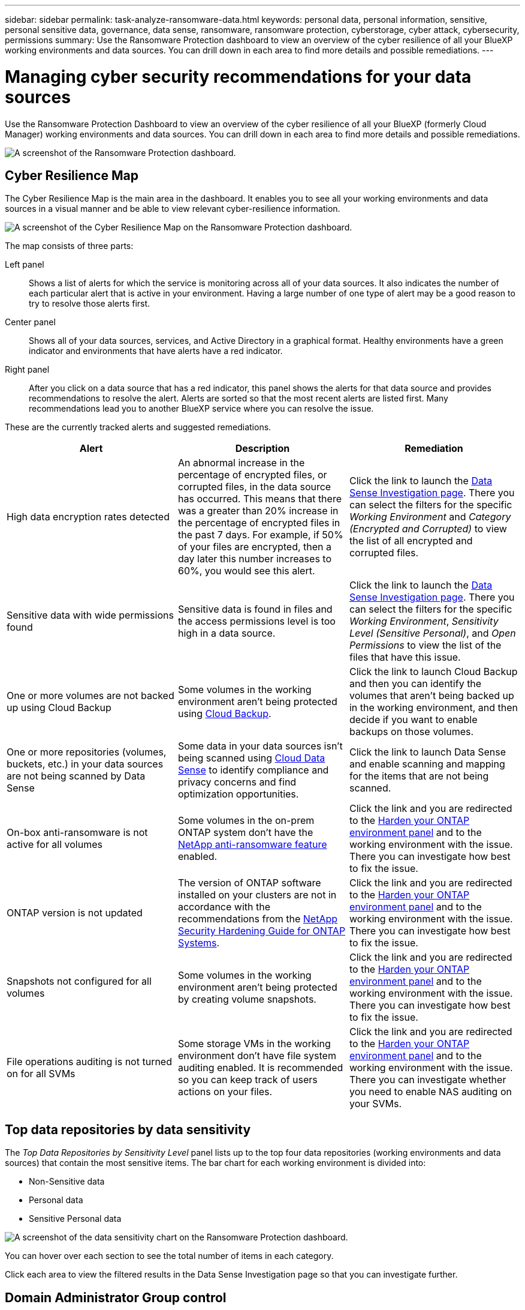 ---
sidebar: sidebar
permalink: task-analyze-ransomware-data.html
keywords: personal data, personal information, sensitive, personal sensitive data, governance, data sense, ransomware, ransomware protection, cyberstorage, cyber attack, cybersecurity, permissions
summary: Use the Ransomware Protection dashboard to view an overview of the cyber resilience of all your BlueXP working environments and data sources. You can drill down in each area to find more details and possible remediations.
---

= Managing cyber security recommendations for your data sources
:hardbreaks:
:nofooter:
:icons: font
:linkattrs:
:imagesdir: ./media/

[.lead]
Use the Ransomware Protection Dashboard to view an overview of the cyber resilience of all your BlueXP (formerly Cloud Manager) working environments and data sources. You can drill down in each area to find more details and possible remediations.

image:screenshot_ransomware_dashboard.png[A screenshot of the Ransomware Protection dashboard.]

== Cyber Resilience Map

The Cyber Resilience Map is the main area in the dashboard. It enables you to see all your working environments and data sources in a visual manner and be able to view relevant cyber-resilience information.

image:screenshot_ransomware_cyber_map.png[A screenshot of the Cyber Resilience Map on the Ransomware Protection dashboard.]

The map consists of three parts:

Left panel::
Shows a list of alerts for which the service is monitoring across all of your data sources. It also indicates the number of each particular alert that is active in your environment. Having a large number of one type of alert may be a good reason to try to resolve those alerts first.
Center panel::
Shows all of your data sources, services, and Active Directory in a graphical format. Healthy environments have a green indicator and environments that have alerts have a red indicator.
Right panel::
After you click on a data source that has a red indicator, this panel shows the alerts for that data source and provides recommendations to resolve the alert. Alerts are sorted so that the most recent alerts are listed first. Many recommendations lead you to another BlueXP service where you can resolve the issue.

These are the currently tracked alerts and suggested remediations.

[cols=3*,options="header",cols="33,33,33",width="100%"]

|===
| Alert
| Description
| Remediation

| High data encryption rates detected
| An abnormal increase in the percentage of encrypted files, or corrupted files, in the data source has occurred. This means that there was a greater than 20% increase in the percentage of encrypted files in the past 7 days. For example, if 50% of your files are encrypted, then a day later this number increases to 60%, you would see this alert.
| Click the link to launch the https://docs.netapp.com/us-en/cloud-manager-data-sense/task-controlling-private-data.html[Data Sense Investigation page^]. There you can select the filters for the specific _Working Environment_ and _Category (Encrypted and Corrupted)_ to view the list of all encrypted and corrupted files.

| Sensitive data with wide permissions found
| Sensitive data is found in files and the access permissions level is too high in a data source.
| Click the link to launch the https://docs.netapp.com/us-en/cloud-manager-data-sense/task-controlling-private-data.html[Data Sense Investigation page^]. There you can select the filters for the specific _Working Environment_, _Sensitivity Level (Sensitive Personal)_, and _Open Permissions_ to view the list of the files that have this issue.

| One or more volumes are not backed up using Cloud Backup
| Some volumes in the working environment aren't being protected using https://docs.netapp.com/us-en/cloud-manager-backup-restore/concept-backup-to-cloud.html[Cloud Backup^].
| Click the link to launch Cloud Backup and then you can identify the volumes that aren't being backed up in the working environment, and then decide if you want to enable backups on those volumes.

| One or more repositories (volumes, buckets, etc.) in your data sources are not being scanned by Data Sense
| Some data in your data sources isn't being scanned using https://docs.netapp.com/us-en/cloud-manager-data-sense/concept-cloud-compliance.html[Cloud Data Sense^] to identify compliance and privacy concerns and find optimization opportunities.
| Click the link to launch Data Sense and enable scanning and mapping for the items that are not being scanned.

| On-box anti-ransomware is not active for all volumes
| Some volumes in the on-prem ONTAP system don't have the https://docs.netapp.com/us-en/ontap/anti-ransomware/enable-task.html[NetApp anti-ransomware feature^] enabled.
| Click the link and you are redirected to the <<Status of ONTAP systems hardening,Harden your ONTAP environment panel>> and to the working environment with the issue. There you can investigate how best to fix the issue.

| ONTAP version is not updated
| The version of ONTAP software installed on your clusters are not in accordance with the recommendations from the https://www.netapp.com/pdf.html?item=/media/10674-tr4569.pdf[NetApp Security Hardening Guide for ONTAP Systems^].
| Click the link and you are redirected to the <<Status of ONTAP systems hardening,Harden your ONTAP environment panel>> and to the working environment with the issue. There you can investigate how best to fix the issue.

| Snapshots not configured for all volumes
| Some volumes in the working environment aren't being protected by creating volume snapshots.
| Click the link and you are redirected to the <<Status of ONTAP systems hardening,Harden your ONTAP environment panel>> and to the working environment with the issue. There you can investigate how best to fix the issue.

| File operations auditing is not turned on for all SVMs
| Some storage VMs in the working environment don't have file system auditing enabled. It is recommended so you can keep track of users actions on your files.
| Click the link and you are redirected to the <<Status of ONTAP systems hardening,Harden your ONTAP environment panel>> and to the working environment with the issue. There you can investigate whether you need to enable NAS auditing on your SVMs.

|===

== Top data repositories by data sensitivity

The _Top Data Repositories by Sensitivity Level_ panel lists up to the top four data repositories (working environments and data sources) that contain the most sensitive items. The bar chart for each working environment is divided into:

* Non-Sensitive data
* Personal data
* Sensitive Personal data

image:screenshot_ransomware_sensitivity.png[A screenshot of the data sensitivity chart on the Ransomware Protection dashboard.]

You can hover over each section to see the total number of items in each category.

Click each area to view the filtered results in the Data Sense Investigation page so that you can investigate further.

== Domain Administrator Group control

The _Domain Administrator Group control_ panel shows the most recent users who have been added into your domain administrator groups so that you can see if all the users should be allowed in those groups. You must have https://docs.netapp.com/us-en/cloud-manager-data-sense/task-add-active-directory-datasense.html[integrated a global Active Directory^] into Cloud Data Sense for this panel to be active.

image:screenshot_ransomware_domain_admin.png[A screenshot of the users who have been added as domain admins on the Ransomware Protection dashboard.]

The default administrative admin groups include “Administrators”, “Domain Admins”, “Enterprise Admins”, “Enterprise Key Admins”, and “Key Admins”.

== Data listed by types of open permissions

The _Open Permissions_ panel shows the percentage for each type of permission that exist for all files that are being scanned. The chart is provided from Data Sense and it shows the following types of permissions:

* No Open Access
* Open to Organization
* Open to Public
* Unknown Access

image:screenshot_ransomware_permissions.png[A screenshot of the encrypted file chart on the Ransomware Protection dashboard.]

You can hover over each section to see the percentage and total number of files in each category.

Click each area to view the filtered results in the Data Sense Investigation page so that you can investigate further.

== Data listed by encrypted files

The _Encrypted Files_ panel shows the top 4 data sources with the highest percentage of files that are encrypted, over time. These are typically items that have been password protected. It does this by comparing the encryption rates over the past 7 days to see which data sources have a greater than 20% increase. An increase of this amount could mean that ransomware is already attacked your system.

image:screenshot_ransomware_encrypt_files.png[A screenshot of the encrypted file chart on the Ransomware Protection dashboard.]

Click a line for one of the data sources to view the filtered results in the Data Sense Investigation page so that you can investigate further.

== Status of ONTAP systems hardening

The _Harden your ONTAP environment_ panel provides the status of certain settings in your ONTAP systems that track how secure your deployment is according to the https://www.netapp.com/pdf.html?item=/media/10674-tr4569.pdf[NetApp Security Hardening Guide for ONTAP Systems^] and to the https://docs.netapp.com/us-en/ontap/anti-ransomware/index.html[ONTAP anti-ransomware feature^] that proactively detects and warns about abnormal activity.

You can review the recommendations and then decide how you want to address the potential issues. You can follow the steps to change the settings on your clusters, defer the changes to another time, or ignore the suggestion.

This panel supports on-prem ONTAP, Cloud Volumes ONTAP, and Amazon FSx for NetApp ONTAP systems at this time.

image:screenshot_ransomware_harden_ontap.png[A screenshot of the status for ONTAP hardening on the Ransomware Protection dashboard.]

The settings that are being tracked include:

[cols=3*,options="header",cols="33,33,33",width="100%"]

|===
| Hardening Objective
| Description
| Remediation

| ONTAP Anti-ransomware
| The percentage of volumes that have on-box anti-ransomware activated. Valid for on-prem ONTAP systems only.
A green status icon indicates > 85% of volumes are enabled. Yellow indicates 40-85% are enabled. Red indicates < 40% are enabled.
| https://docs.netapp.com/us-en/ontap/anti-ransomware/enable-task.html#system-manager-procedure[See how to enable anti-ransomware on your volumes^] using System Manager.

| NAS Auditing
| The number of storage VMs that have file system auditing enabled.
A green status icon indicates > 85% of SVMs have NAS file system auditing enabled. Yellow indicates 40-85% are enabled. Red indicates < 40% are enabled.
| https://docs.netapp.com/us-en/ontap/nas-audit/auditing-events-concept.html[See how to enable NAS auditing on SVMs^] using the CLI.

| ONTAP Version
| The version of ONTAP software installed on your clusters.
A green status icon indicates that the version is current. A yellow icon indicates that the cluster is behind by 1 or 2 patch versions or 1 minor version for on-prem systems, or behind by 1 major version for Cloud Volumes ONTAP. A red icon indicates that the cluster is behind by 3 patch versions, or 2 minor versions, or 1 major version for on-prem systems, or behind by 2 major versions for Cloud Volumes ONTAP.
| https://docs.netapp.com/us-en/ontap/setup-upgrade/index.html[See the best way to upgrade your on-prem clusters^] or https://docs.netapp.com/us-en/cloud-manager-cloud-volumes-ontap/task-updating-ontap-cloud.html[your Cloud Volumes ONTAP systems^].

| Snapshots
| Is the snapshot capability activated on data volumes, and what percentage of volumes have Snapshot copies.
A green status icon indicates > 85% of volumes have snapshots enabled. Yellow indicates 40-85% are enabled. Red indicates < 40% are enabled.
| https://docs.netapp.com/us-en/ontap/task_dp_configure_snapshot.html[See how to enable volume snapshots on your on-prem clusters^], or https://docs.netapp.com/us-en/cloud-manager-cloud-volumes-ontap/task-manage-volumes.html#manage-volumes[on your Cloud Volumes ONTAP systems^], or https://docs.netapp.com/us-en/cloud-manager-fsx-ontap/use/task-manage-fsx-volumes.html#manage-snapshot-copies[on your FSx for ONTAP systems^].

|===
// , or https://docs.netapp.com/us-en/cloud-manager-azure-netapp-files/task-manage-volumes.html#manage-snapshot-copies[on your Azure NetApp Files systems^]
// For clusters that have low numbers for certain categories, you can click the System Manager button at the end of each row to correct the issue. You can also click the Cloud Backup button to activate backups for the volumes, or the Data Sense button to scan the volumes on the clusters to investigate compliance and governance conformance.

== Status of permissions on your critical business data

The _Business critical data permissions analysis_ panel shows the permissions status of data that is critical for your business. That way you can quickly assess how well you are protecting your business critical data.

image:screenshot_ransomware_critical_permissions.png[A screenshot of the permissions status for the data you are managing on the Ransomware Protection dashboard.]

Initially this panel shows data based on default policies that we have selected. But you can select the 2 most important Data Sense _Policies_ that you have created to view your most critical business data. See how to https://docs.netapp.com/us-en/cloud-manager-data-sense/task-org-private-data.html#creating-custom-policies[create your policies using Data Sense^].

The graph shows permission analysis of all the data that meets the criteria from your policies. It lists the number of items that are:

* Open to public permissions – the items which Data Sense considers as open to public
* Open to organization permissions – the items which Data Sense considers as open to organization
* No open permissions – the items which Data Sense considers as no open permissions
* Unknown permissions – the items which Data Sense considers as unknown permissions

Hover over each bar in the charts to view the number of results in each category. Click a bar and the Data Sense Investigation page is displayed so you can investigate further about which items have open permissions and whether you should make any adjustments to file permissions.

== Backup status of your critical business data

The _Backup Status_ panel shows how different categories of data are being protected using Cloud Backup. This identifies how comprehensively your most important categories of data are backed up in case you need to recover because of a ransomware attack. This data is a visual representation of how many items of a specific category in a working environment are backed up.

Only on-prem ONTAP and Cloud Volumes ONTAP working environments that are already being backed up using Cloud Backup _and_ scanned using Cloud Data Sense will appear in this panel.

image:screenshot_ransomware_backups.png[A screenshot of the backup status for the data you are managing on the Ransomware Protection dashboard.]

Initially this panel shows data based on default categories that we have selected. But you can select the categories of data that you want to track; for example, codes files, contracts, etc. See the full list of https://docs.netapp.com/us-en/cloud-manager-data-sense/reference-private-data-categories.html#types-of-categories[categories] that are available from Cloud Data Sense for your working environments. Then select up to 4 categories.

After the data is populated, hover over each square in the charts to view the number of files that are backed up out of all files in the same category in the working environment. A green square means 85% or greater of your files are being backed up. A yellow square means between 40% and 85% of your files are being backed up. And a red square means 40% or fewer files are being backed up.

You can click the *Cloud Backup* button at the end of the row to go to the Cloud Backup interface to enable backup on more volumes in each working environment.

== Storage system vulnerabilities

The _Storage system vulnerabilities_ panel shows the total number of high, medium, and low security vulnerabilities that the Active IQ Digital Advisor tool has found on each of your ONTAP clusters. High vulnerabilities should be looked at immediately to make sure your systems are not open for attack.

.Prerequisites

* The BlueXP Connector must be installed on your premises - not deployed with a cloud provider.
* You must have an on-premises ONTAP cluster
* The cluster is configured in Active IQ
* You must have registered an existing NSS account in BlueXP to view your clusters, and to view the Active IQ Digital Advisor UI.

Note that you can view the Active IQ Digital Advisor directly by selecting *Health > Digital advisor* from the BlueXP menu.

image:screenshot_ransomware_vulnerabilities.png[A screenshot that shows the number of security vulnerabilities in your ONTAP storage systems.]

Click the type of vulnerability (High, Medium, Low) you want to view for one of your clusters and you are redirected to the Security Vulnerabilities page in Active IQ Digital Advisor. (More about this page can be found in the https://docs.netapp.com/us-en/active-iq/task_increase_protection_against_hackers_and_Ransomware_attacks.html[Active IQ Digital Advisor documentation].) You can view the vulnerabilities and then follow the recommended action to resolve the issue. Oftentimes the resolution is to upgrade your ONTAP software with a point release, or full release, that resolves the vulnerability.

== Data in your volumes that are being protected using SnapLock

You can use NetApp SnapLock technology on your ONTAP volumes to retain files in unmodified form for regulatory and governance purposes. You can commit files and Snapshot copies to "write once, read many" (WORM) storage, and set retention periods for this WORM-protected data. https://docs.netapp.com/us-en/ontap/snaplock/snaplock-concept.html[Learn more about SnapLock].

The _Critical data immutability_ panel shows the number of items in your working environments that are being protected from modification and deletion on WORM storage by using ONTAP SnapLock technology. This allows you to view how much of your data has an immutable copy so you can better understand your backup and recovery plans against ransomware.

.Prerequisites

* The BlueXP Connector must be installed on your premises - not deployed with a cloud provider.
* You must have an on-premises ONTAP cluster
* You must have a *SnapLock* license installed on at least one node in the cluster

image:screenshot_ransomware_data_snaplocked.png[A screenshot of the Critical data immutability panel for your ONTAP storage systems.]

Initially this panel shows data based on default policies that we have selected. But you can select the 2 most important Data Sense _Policies_ that you have created to view your most critical business data. See how to https://docs.netapp.com/us-en/cloud-manager-data-sense/task-org-private-data.html#creating-custom-policies[create your policies using Data Sense^].

The panel shows the following information for the data that matches the selected policies:

* The number of business critical files in all of your scanned working environments that are configured to use SnapLock.
* The number of business critical files in all of your scanned working environments, excluding those that are configured for SnapLock. Note that some of these files could be protected using a mechanism other than SnapLock.

Data Sense policies that include the following filters are not available in the dropdown for selected policies because they rule out important search areas:

* Working environment name
* Working environment type
* Storage repository
* File path

So when creating the policies to view your critical business data in the _Critical data immutability_ panel, make sure you keep this in mind.

== Ransomware incidents detected on your systems

Ransomware incidents detected on your managed systems will appear as alerts in the _Ransomware incidents_ panel. This includes data corruption and encryption events. The panel will display the number of encrypted files identified in the suspect volume, the types of file extensions, and the time the attack occurred.
//add exfiltration or deletion at some point.

image:screenshot_ransomware_incidents.png[A screenshot of the Ransomware Incidents panel.]

Current support is for on-premises ONTAP clusters that are running Autonomous Ransomware Protection (ARP). ARP uses workload analysis in NAS (NFS and SMB) environments to proactively detect and warn about abnormal activity that might indicate a ransomware attack. https://docs.netapp.com/us-en/ontap/anti-ransomware/index.html[Learn more here^].

To analyze the incidents, you'll need to have installed and configured NetApp Cloud Secure. https://docs.netapp.com/us-en/cloudinsights/cs_intro.html[Learn more about Cloud Secure^]. Then you can click the *Analyze* button to get recommendations for your next steps in resolving the issue.

.Prerequisites

* The BlueXP Connector must be installed on your premises - not deployed with a cloud provider.
* You must have an on-premises ONTAP cluster running ONTAP 9.10.1 or greater
* You must have a *MT_EK_MGMT* (Multi-Tenant Key Management) license (ONTAP 9.10) or *Anti_ransomware* license (ONTAP 9.11.1 +) installed on at least one node in the cluster
* NetApp ARP must have been enabled for an initial learning period (also known as “dry run”) for 30 days before being switching it over to "active mode" so that it has enough time to assess workload characteristics and properly report suspected ransomware attacks.

